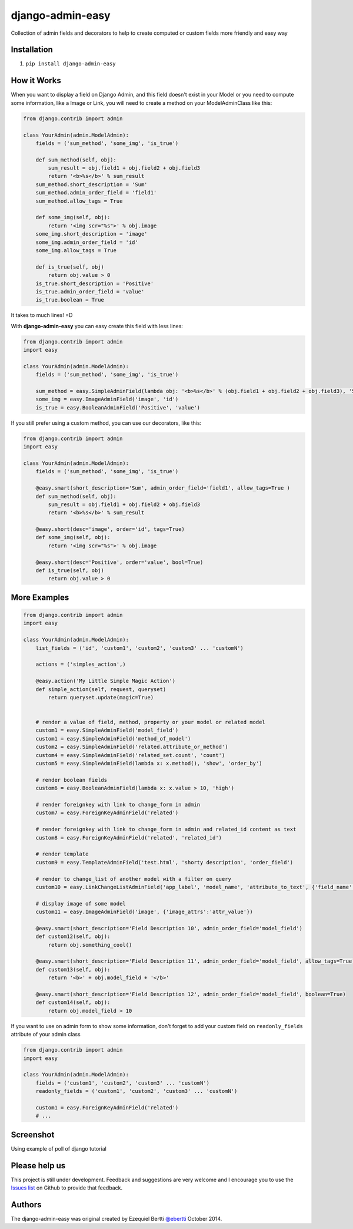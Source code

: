 django-admin-easy
=================

Collection of admin fields and decorators to help to create computed or custom fields more friendly and easy way

.. image:: https://pypip.in/v/django-admin-easy/badge.png
 :target: http://pypi.python.org/pypi/requery

.. image:: https://pypip.in/d/django-admin-easy/badge.png
 :target: http://pypi.python.org/pypi/requery

.. image:: https://travis-ci.org/ebertti/django-admin-easy.svg?branch=master
 :target: https://travis-ci.org/ebertti/django-admin-easy

.. image:: https://coveralls.io/repos/ebertti/django-admin-easy/badge.png?branch=master
 :target: https://coveralls.io/r/ebertti/django-admin-easy?branch=master

.. image:: https://landscape.io/github/ebertti/django-admin-easy/master/landscape.png
   :target: https://landscape.io/github/ebertti/django-admin-easy/master

Installation
------------

1. ``pip install django-admin-easy``

How it Works
------------

When you want to display a field on Django Admin, and this field doesn't exist in your Model
or you need to compute some information, like a Image or Link, you will need to create a method on your ModelAdminClass like this:

.. code-block:: python

    from django.contrib import admin

    class YourAdmin(admin.ModelAdmin):
        fields = ('sum_method', 'some_img', 'is_true')

        def sum_method(self, obj):
            sum_result = obj.field1 + obj.field2 + obj.field3
            return '<b>%s</b>' % sum_result
        sum_method.short_description = 'Sum'
        sum_method.admin_order_field = 'field1'
        sum_method.allow_tags = True

        def some_img(self, obj):
            return '<img scr="%s">' % obj.image
        some_img.short_description = 'image'
        some_img.admin_order_field = 'id'
        some_img.allow_tags = True

        def is_true(self, obj)
            return obj.value > 0
        is_true.short_description = 'Positive'
        is_true.admin_order_field = 'value'
        is_true.boolean = True

It takes to much lines! =D

With **django-admin-easy** you can easy create this field with less lines:

.. code-block:: python

    from django.contrib import admin
    import easy

    class YourAdmin(admin.ModelAdmin):
        fields = ('sum_method', 'some_img', 'is_true')

        sum_method = easy.SimpleAdminField(lambda obj: '<b>%s</b>' % (obj.field1 + obj.field2 + obj.field3), 'Sum', 'field1', True)
        some_img = easy.ImageAdminField('image', 'id')
        is_true = easy.BooleanAdminField('Positive', 'value')

If you still prefer using a custom method, you can use our decorators, like this:

.. code-block:: python

    from django.contrib import admin
    import easy

    class YourAdmin(admin.ModelAdmin):
        fields = ('sum_method', 'some_img', 'is_true')

        @easy.smart(short_description='Sum', admin_order_field='field1', allow_tags=True )
        def sum_method(self, obj):
            sum_result = obj.field1 + obj.field2 + obj.field3
            return '<b>%s</b>' % sum_result

        @easy.short(desc='image', order='id', tags=True)
        def some_img(self, obj):
            return '<img scr="%s">' % obj.image

        @easy.short(desc='Positive', order='value', bool=True)
        def is_true(self, obj)
            return obj.value > 0

More Examples
-------------

.. code-block:: python

    from django.contrib import admin
    import easy

    class YourAdmin(admin.ModelAdmin):
        list_fields = ('id', 'custom1', 'custom2', 'custom3' ... 'customN')

        actions = ('simples_action',)

        @easy.action('My Little Simple Magic Action')
        def simple_action(self, request, queryset)
            return queryset.update(magic=True)


        # render a value of field, method, property or your model or related model
        custom1 = easy.SimpleAdminField('model_field')
        custom1 = easy.SimpleAdminField('method_of_model')
        custom2 = easy.SimpleAdminField('related.attribute_or_method')
        custom4 = easy.SimpleAdminField('related_set.count', 'count')
        custom5 = easy.SimpleAdminField(lambda x: x.method(), 'show', 'order_by')

        # render boolean fields
        custom6 = easy.BooleanAdminField(lambda x: x.value > 10, 'high')

        # render foreignkey with link to change_form in admin
        custom7 = easy.ForeignKeyAdminField('related')

        # render foreignkey with link to change_form in admin and related_id content as text
        custom8 = easy.ForeignKeyAdminField('related', 'related_id')

        # render template
        custom9 = easy.TemplateAdminField('test.html', 'shorty description', 'order_field')

        # render to change_list of another model with a filter on query
        custom10 = easy.LinkChangeListAdminField('app_label', 'model_name', 'attribute_to_text', {'field_name':'field_to_query'})

        # display image of some model
        custom11 = easy.ImageAdminField('image', {'image_attrs':'attr_value'})

        @easy.smart(short_description='Field Description 10', admin_order_field='model_field')
        def custom12(self, obj):
            return obj.something_cool()

        @easy.smart(short_description='Field Description 11', admin_order_field='model_field', allow_tags=True)
        def custom13(self, obj):
            return '<b>' + obj.model_field + '</b>'

        @easy.smart(short_description='Field Description 12', admin_order_field='model_field', boolean=True)
        def custom14(self, obj):
            return obj.model_field > 10


If you want to use on admin form to show some information,
don't forget to add your custom field on ``readonly_fields`` attribute of your admin class

.. code-block:: python

    from django.contrib import admin
    import easy

    class YourAdmin(admin.ModelAdmin):
        fields = ('custom1', 'custom2', 'custom3' ... 'customN')
        readonly_fields = ('custom1', 'custom2', 'custom3' ... 'customN')

        custom1 = easy.ForeignKeyAdminField('related')
        # ...


Screenshot
----------

Using example of poll of django tutorial

.. image:: https://raw.githubusercontent.com/ebertti/django-admin-easy/master/screenshot/more.png

.. image:: https://raw.githubusercontent.com/ebertti/django-admin-easy/master/screenshot/related.png

Please help us
--------------
This project is still under development. Feedback and suggestions are very welcome and I encourage you to use the `Issues list <http://github.com/ebertti/django-admin-easy/issues>`_ on Github to provide that feedback.

Authors
-------
The django-admin-easy was original created by Ezequiel Bertti `@ebertti <https://github.com/ebertti>`_ October 2014.